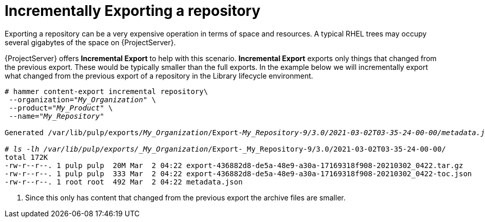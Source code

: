 [id="Repository_Incremental_Exports_{context}"]
= Incrementally Exporting a repository

Exporting a repository can be a very expensive operation in terms of space and resources. A typical RHEL trees may occupy several gigabytes of the space on {ProjectServer}.

{ProjectServer} offers *Incremental Export* to help with this scenario.
*Incremental Export* exports only things that changed from the previous export.
These would be typically smaller than the full exports.
In the example below we will incrementally export what changed from the previous export of a repository in the Library lifecycle environment.

[options="nowrap" subs="+quotes"]
----
# hammer content-export incremental repository\
 --organization="_My_Organization_" \
 --product="_My_Product_" \
 --name="_My_Repository_"

Generated /var/lib/pulp/exports/_My_Organization_/Export-_My_Repository-9/3.0/2021-03-02T03-35-24-00-00/metadata.json

# ls -lh /var/lib/pulp/exports/_My_Organization_/Export-_My_Repository-9/3.0/2021-03-02T03-35-24-00-00/
total 172K
-rw-r--r--. 1 pulp pulp  20M Mar  2 04:22 export-436882d8-de5a-48e9-a30a-17169318f908-20210302_0422.tar.gz
-rw-r--r--. 1 pulp pulp  333 Mar  2 04:22 export-436882d8-de5a-48e9-a30a-17169318f908-20210302_0422-toc.json
-rw-r--r--. 1 root root  492 Mar  2 04:22 metadata.json
----
. Since this only has content that changed from the previous export the archive files are smaller.
